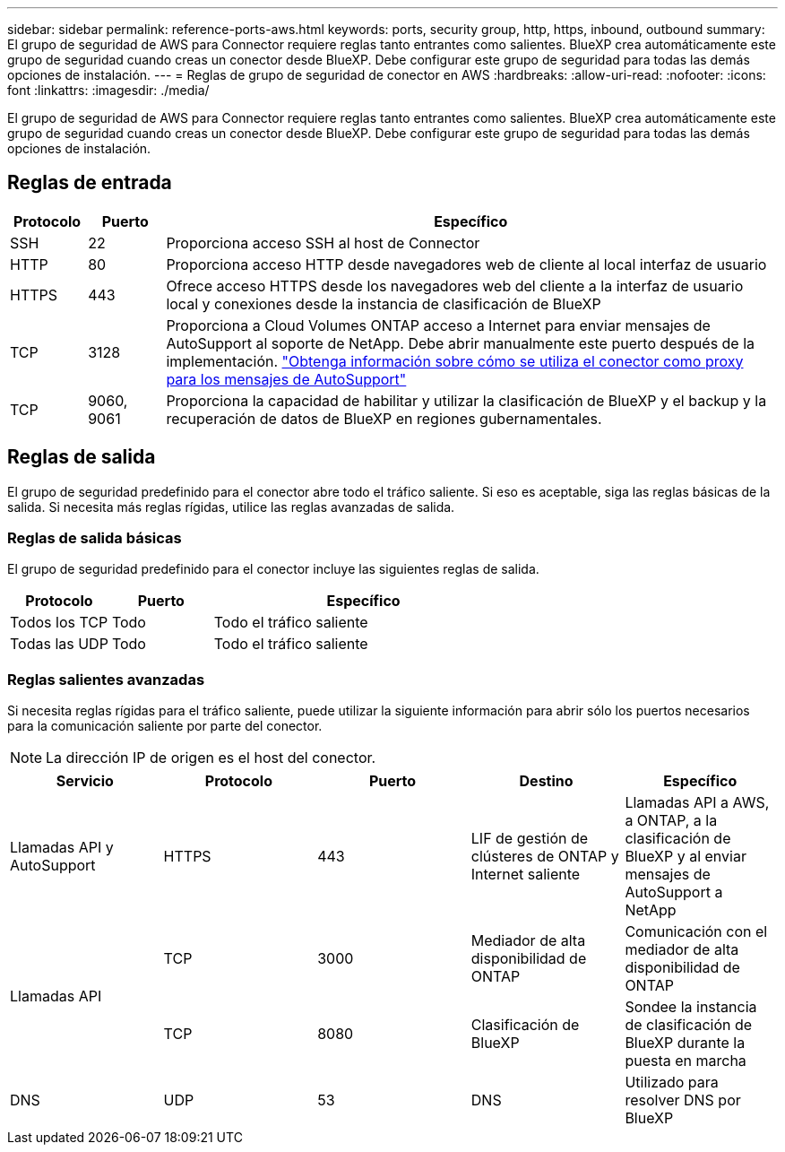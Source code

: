 ---
sidebar: sidebar 
permalink: reference-ports-aws.html 
keywords: ports, security group, http, https, inbound, outbound 
summary: El grupo de seguridad de AWS para Connector requiere reglas tanto entrantes como salientes. BlueXP crea automáticamente este grupo de seguridad cuando creas un conector desde BlueXP. Debe configurar este grupo de seguridad para todas las demás opciones de instalación. 
---
= Reglas de grupo de seguridad de conector en AWS
:hardbreaks:
:allow-uri-read: 
:nofooter: 
:icons: font
:linkattrs: 
:imagesdir: ./media/


[role="lead"]
El grupo de seguridad de AWS para Connector requiere reglas tanto entrantes como salientes. BlueXP crea automáticamente este grupo de seguridad cuando creas un conector desde BlueXP. Debe configurar este grupo de seguridad para todas las demás opciones de instalación.



== Reglas de entrada

[cols="10,10,80"]
|===
| Protocolo | Puerto | Específico 


| SSH | 22 | Proporciona acceso SSH al host de Connector 


| HTTP | 80 | Proporciona acceso HTTP desde navegadores web de cliente al local interfaz de usuario 


| HTTPS | 443 | Ofrece acceso HTTPS desde los navegadores web del cliente a la interfaz de usuario local y conexiones desde la instancia de clasificación de BlueXP 


| TCP | 3128 | Proporciona a Cloud Volumes ONTAP acceso a Internet para enviar mensajes de AutoSupport al soporte de NetApp. Debe abrir manualmente este puerto después de la implementación. https://docs.netapp.com/us-en/bluexp-cloud-volumes-ontap/task-verify-autosupport.html["Obtenga información sobre cómo se utiliza el conector como proxy para los mensajes de AutoSupport"^] 


| TCP | 9060, 9061 | Proporciona la capacidad de habilitar y utilizar la clasificación de BlueXP y el backup y la recuperación de datos de BlueXP en regiones gubernamentales. 
|===


== Reglas de salida

El grupo de seguridad predefinido para el conector abre todo el tráfico saliente. Si eso es aceptable, siga las reglas básicas de la salida. Si necesita más reglas rígidas, utilice las reglas avanzadas de salida.



=== Reglas de salida básicas

El grupo de seguridad predefinido para el conector incluye las siguientes reglas de salida.

[cols="20,20,60"]
|===
| Protocolo | Puerto | Específico 


| Todos los TCP | Todo | Todo el tráfico saliente 


| Todas las UDP | Todo | Todo el tráfico saliente 
|===


=== Reglas salientes avanzadas

Si necesita reglas rígidas para el tráfico saliente, puede utilizar la siguiente información para abrir sólo los puertos necesarios para la comunicación saliente por parte del conector.


NOTE: La dirección IP de origen es el host del conector.

[cols="5*"]
|===
| Servicio | Protocolo | Puerto | Destino | Específico 


| Llamadas API y AutoSupport | HTTPS | 443 | LIF de gestión de clústeres de ONTAP y Internet saliente | Llamadas API a AWS, a ONTAP, a la clasificación de BlueXP y al enviar mensajes de AutoSupport a NetApp 


.2+| Llamadas API | TCP | 3000 | Mediador de alta disponibilidad de ONTAP | Comunicación con el mediador de alta disponibilidad de ONTAP 


| TCP | 8080 | Clasificación de BlueXP | Sondee la instancia de clasificación de BlueXP durante la puesta en marcha 


| DNS | UDP | 53 | DNS | Utilizado para resolver DNS por BlueXP 
|===